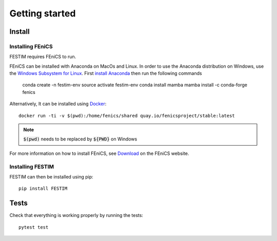 ===============
Getting started
===============

Install
*******

Installing FEniCS
-----------------

FESTIM requires FEniCS to run.

FEniCS can be installed with Anaconda on MacOs and Linux. 
In order to use the Anaconda distribution on Windows, use the `Windows Subsystem for Linux <https://learn.microsoft.com/en-us/windows/wsl/install>`_. 
First `install Anaconda <https://docs.continuum.io/anaconda/install>`_ then run the following commands 

    conda create -n festim-env
    source activate festim-env
    conda install mamba
    mamba install -c conda-forge fenics

Alternatively, It can be installed using `Docker <https://www.docker.com/>`_::

    docker run -ti -v $(pwd):/home/fenics/shared quay.io/fenicsproject/stable:latest

.. note::
    :code:`$(pwd)` needs to be replaced by :code:`${PWD}` on Windows


For more information on how to install FEniCS, see `Download <https://fenicsproject.org/download/archive/>`_ on the FEniCS website.


Installing FESTIM
-----------------

FESTIM can then be installed using pip::

    pip install FESTIM


Tests
*****

Check that everything is working properly by running the tests::

    pytest test
